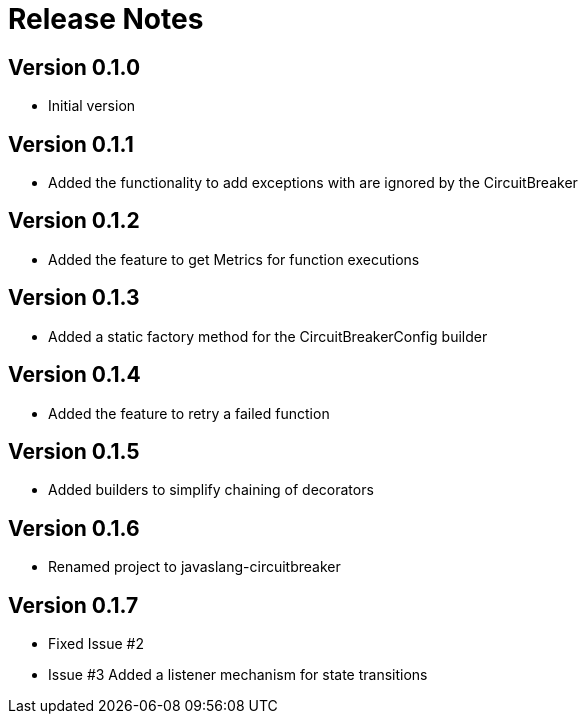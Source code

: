 = Release Notes

== Version 0.1.0
* Initial version

== Version 0.1.1
* Added the functionality to add exceptions with are ignored by the CircuitBreaker

== Version 0.1.2
* Added the feature to get Metrics for function executions

== Version 0.1.3
* Added a static factory method for the CircuitBreakerConfig builder

== Version 0.1.4
* Added the feature to retry a failed function

== Version 0.1.5
* Added builders to simplify chaining of decorators

== Version 0.1.6
* Renamed project to javaslang-circuitbreaker

== Version 0.1.7
* Fixed Issue #2
* Issue #3 Added a listener mechanism for state transitions

